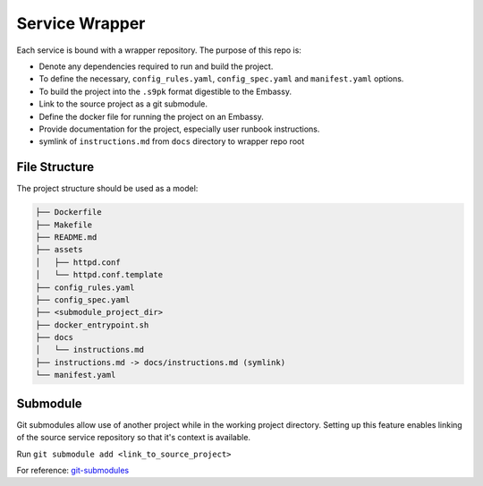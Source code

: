 .. _service_wrapper:

***************
Service Wrapper
***************

Each service is bound with a wrapper repository. The purpose of this repo is:

- Denote any dependencies required to run and build the project.
- To define the necessary, ``config_rules.yaml``, ``config_spec.yaml`` and ``manifest.yaml`` options.
- To build the project into the ``.s9pk`` format digestible to the Embassy.
- Link to the source project as a git submodule.
- Define the docker file for running the project on an Embassy.
- Provide documentation for the project, especially user runbook instructions.
- symlink of ``instructions.md`` from ``docs`` directory to wrapper repo root

File Structure
==============

The project structure should be used as a model:

.. code-block:: bash

    ├── Dockerfile
    ├── Makefile
    ├── README.md
    ├── assets
    │   ├── httpd.conf
    │   └── httpd.conf.template
    ├── config_rules.yaml
    ├── config_spec.yaml
    ├── <submodule_project_dir>
    ├── docker_entrypoint.sh
    ├── docs
    │   └── instructions.md
    ├── instructions.md -> docs/instructions.md (symlink)
    └── manifest.yaml

Submodule
==========

Git submodules allow use of another project while in the working project directory. Setting up this feature enables linking of the source service repository so that it's context is available.

Run ``git submodule add <link_to_source_project>``

For reference: `git-submodules <https://www.git-scm.com/book/en/v2/Git-Tools-Submodules>`_

